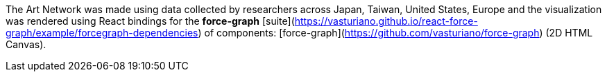 The Art Network was made using data collected by researchers across Japan, Taiwan, United States, Europe and the visualization was rendered using React bindings for the **force-graph** [suite](https://vasturiano.github.io/react-force-graph/example/forcegraph-dependencies) of components: [force-graph](https://github.com/vasturiano/force-graph) (2D HTML Canvas).


